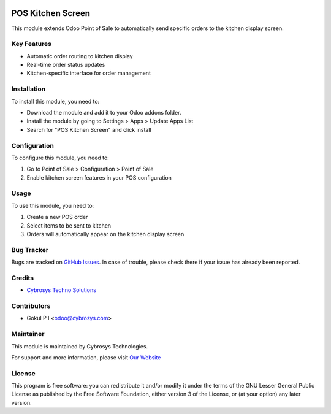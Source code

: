 .. image:: https://img.shields.io/badge/licence-LGPL--3-blue.svg
    :target: https://www.gnu.org/licenses/lgpl-3.0-standalone.html
    :alt: License: LGPL-3

POS Kitchen Screen
=================
This module extends Odoo Point of Sale to automatically send specific orders to the kitchen display screen.

Key Features
-----------
* Automatic order routing to kitchen display
* Real-time order status updates
* Kitchen-specific interface for order management

Installation
------------
To install this module, you need to:

* Download the module and add it to your Odoo addons folder.
* Install the module by going to Settings > Apps > Update Apps List
* Search for "POS Kitchen Screen" and click install

Configuration
------------
To configure this module, you need to:

1. Go to Point of Sale > Configuration > Point of Sale
2. Enable kitchen screen features in your POS configuration

Usage
-----
To use this module, you need to:

1. Create a new POS order
2. Select items to be sent to kitchen
3. Orders will automatically appear on the kitchen display screen

Bug Tracker
----------
Bugs are tracked on `GitHub Issues <https://github.com/CybroOdoo/pos_kitchen_screen/issues>`_.
In case of trouble, please check there if your issue has already been reported.

Credits
-------
* `Cybrosys Techno Solutions <https://cybrosys.com/>`__

Contributors
-----------
* Gokul P I <odoo@cybrosys.com>

Maintainer
----------
.. image:: https://cybrosys.com/images/logo.png
   :target: https://cybrosys.com
   :alt: Cybrosys Technologies

This module is maintained by Cybrosys Technologies.

For support and more information, please visit `Our Website <https://cybrosys.com/>`__

License
-------
This program is free software: you can redistribute it and/or modify
it under the terms of the GNU Lesser General Public License as
published by the Free Software Foundation, either version 3 of the
License, or (at your option) any later version.